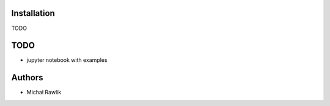 Installation
------------
TODO

TODO
----
* jupyter notebook with examples

Authors
-------
* Michał Rawlik